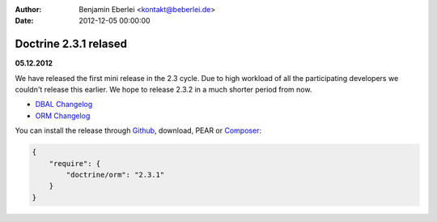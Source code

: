 :author: Benjamin Eberlei <kontakt@beberlei.de>
:date: 2012-12-05 00:00:00

======================
Doctrine 2.3.1 relased
======================

**05.12.2012**

We have released the first mini release in the 2.3 cycle. Due to high workload
of all the participating developers we couldn't release this earlier. We hope
to release 2.3.2 in a much shorter period from now.

* `DBAL Changelog
  <http://doctrine-project.org/jira/browse/DBAL/fixforversion/10325>`_
* `ORM Changelog
  <http://doctrine-project.org/jira/browse/DDC/fixforversion/10323>`_

You can install the release through `Github <https://github.com/doctrine/doctrine2>`_,
download, PEAR or `Composer <http://www.packagist.org>`_:

.. code-block:: 

    {
        "require": {
            "doctrine/orm": "2.3.1"
        }
    }

